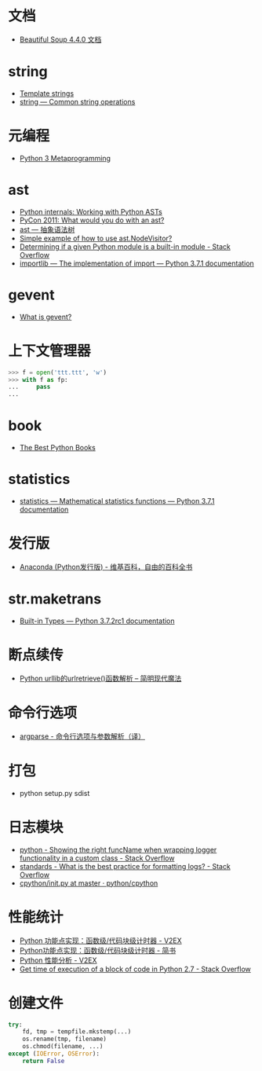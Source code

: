 * 文档
  + [[https://beautifulsoup.readthedocs.io/zh_CN/v4.4.0/][Beautiful Soup 4.4.0 文档]]

* string
  + [[https://docs.python.org/3.4/library/string.html#template-strings][Template strings]]
  + [[https://docs.python.org/3/library/string.html][string — Common string operations]]
    
* 元编程
  + [[http://www.dabeaz.com/py3meta/index.html][Python 3 Metaprogramming]]

* ast
  + [[https://eli.thegreenplace.net/2009/11/28/python-internals-working-with-python-asts/][Python internals: Working with Python ASTs]]
  + [[http://video.tudou.com/v/XMjEzODYwNzA0OA==.html?__fr=oldtd][PyCon 2011: What would you do with an ast?]]
  + [[https://www.rddoc.com/doc/Python/3.6.0/zh/library/ast/][ast — 抽象语法树]]
  + [[https://stackoverflow.com/questions/1515357/simple-example-of-how-to-use-ast-nodevisitor][Simple example of how to use ast.NodeVisitor?]]
  + [[https://stackoverflow.com/questions/4922520/determining-if-a-given-python-module-is-a-built-in-module][Determining if a given Python module is a built-in module - Stack Overflow]]
  + [[https://docs.python.org/3/library/importlib.html#importlib.machinery.ModuleSpec][importlib — The implementation of import — Python 3.7.1 documentation]]

* gevent
  + [[http://www.gevent.org/index.html][What is gevent?]]

* 上下文管理器
  #+BEGIN_SRC python
    >>> f = open('ttt.ttt', 'w')
    >>> with f as fp:
    ...     pass
    ...
  #+END_SRC

* book
  + [[https://realpython.com/best-python-books/][The Best Python Books]]

* statistics
  + [[https://docs.python.org/3/library/statistics.html][statistics — Mathematical statistics functions — Python 3.7.1 documentation]]

* 发行版
  + [[https://zh.wikipedia.org/wiki/Anaconda_(Python%25E5%258F%2591%25E8%25A1%258C%25E7%2589%2588)][Anaconda (Python发行版) - 维基百科，自由的百科全书]]

* str.maketrans
  + [[https://docs.python.org/3/library/stdtypes.html#str.maketrans][Built-in Types — Python 3.7.2rc1 documentation]]

* 断点续传
  + [[http://www.nowamagic.net/academy/detail/1302861][Python urllib的urlretrieve()函数解析 -- 简明现代魔法]]

* 命令行选项
  + [[http://blog.xiayf.cn/2013/03/30/argparse/][argparse - 命令行选项与参数解析（译）]]

* 打包
  + python setup.py sdist

* 日志模块
  + [[https://stackoverflow.com/questions/19615876/showing-the-right-funcname-when-wrapping-logger-functionality-in-a-custom-class][python - Showing the right funcName when wrapping logger functionality in a custom class - Stack Overflow]]
  + [[https://stackoverflow.com/questions/1765689/what-is-the-best-practice-for-formatting-logs][standards - What is the best practice for formatting logs? - Stack Overflow]]
  + [[https://github.com/python/cpython/blob/master/Lib/logging/__init__.py][cpython/__init__.py at master · python/cpython]]
  
* 性能统计
  + [[https://www.v2ex.com/t/524217#reply11][Python 功能点实现：函数级/代码块级计时器 - V2EX]]
  + [[https://www.jianshu.com/p/c890d5258ac9][Python功能点实现：函数级/代码块级计时器 - 简书]]
  + [[https://www.v2ex.com/t/524241#reply0][Python 性能分析 - V2EX]]
  + [[https://stackoverflow.com/questions/15707056/get-time-of-execution-of-a-block-of-code-in-python-2-7][Get time of execution of a block of code in Python 2.7 - Stack Overflow]]

* 创建文件
  #+BEGIN_SRC python
    try:
        fd, tmp = tempfile.mkstemp(...)
        os.rename(tmp, filename)
        os.chmod(filename, ...)
    except (IOError, OSError):
        return False
  #+END_SRC

